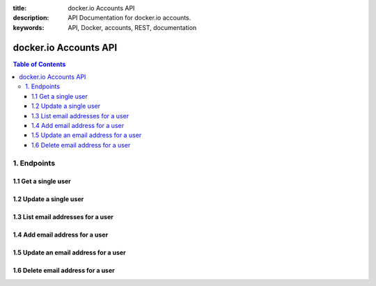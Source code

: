 :title: docker.io Accounts API
:description: API Documentation for docker.io accounts.
:keywords: API, Docker, accounts, REST, documentation


======================
docker.io Accounts API
======================

.. contents:: Table of Contents


1. Endpoints
============


1.1 Get a single user
^^^^^^^^^^^^^^^^^^^^^

.. http:get:: /api/v1.1/users/:username/

    Get profile info for the specified user.

    :param username: username of the user whose profile info is being requested.

    :reqheader Authorization: required authentication credentials of either type HTTP Basic or OAuth Bearer Token.

    :statuscode 200: success, user data returned.
    :statuscode 401: authentication error.
    :statuscode 403: permission error, authenticated user must be the user whose data is being requested, OAuth access tokens must have ``profile_read`` scope.
    :statuscode 404: the specified username does not exist.

    **Example request**:

    .. sourcecode:: http

        GET /api/v1.1/users/janedoe/ HTTP/1.1
        Host: www.docker.io
        Accept: application/json
        Authorization: Basic dXNlcm5hbWU6cGFzc3dvcmQ=

    **Example response**:

    .. sourcecode:: http

        HTTP/1.1 200 OK
        Content-Type: application/json

        {
            "id": 2,
            "username": "janedoe",
            "url": "",
            "date_joined": "2014-02-12T17:58:01.431312Z",
            "type": "User",
            "full_name": "Jane Doe",
            "location": "San Francisco, CA",
            "company": "Success, Inc.",
            "profile_url": "https://docker.io/",
            "gravatar_email": "jane.doe+gravatar@example.com",
            "email": "jane.doe@example.com",
            "is_active": true
        }


1.2 Update a single user
^^^^^^^^^^^^^^^^^^^^^^^^

.. http:patch:: /api/v1.1/users/:username/

    Update profile info for the specified user.

    :param username: username of the user whose profile info is being updated.

    :jsonparam string full_name: (optional) the new name of the user.
    :jsonparam string location: (optional) the new location.
    :jsonparam string company: (optional) the new company of the user.
    :jsonparam string profile_url: (optional) the new profile url.
    :jsonparam string gravatar_email: (optional) the new Gravatar email address.

    :reqheader Authorization: required authentication credentials of either type HTTP Basic or OAuth Bearer Token.
    :reqheader Content-Type: MIME Type of post data. JSON, url-encoded form data, etc.

    :statuscode 200: success, user data updated.
    :statuscode 400: post data validation error.
    :statuscode 401: authentication error.
    :statuscode 403: permission error, authenticated user must be the user whose data is being updated, OAuth access tokens must have ``profile_write`` scope.
    :statuscode 404: the specified username does not exist.

    **Example request**:

    .. sourcecode:: http

        PATCH /api/v1.1/users/janedoe/ HTTP/1.1
        Host: www.docker.io
        Accept: application/json
        Authorization: Basic dXNlcm5hbWU6cGFzc3dvcmQ=

        {
            "location": "Private Island",
            "profile_url": "http://janedoe.com/",
            "company": "Retired",
        }

    **Example response**:

    .. sourcecode:: http

        HTTP/1.1 200 OK
        Content-Type: application/json

        {
            "id": 2,
            "username": "janedoe",
            "url": "",
            "date_joined": "2014-02-12T17:58:01.431312Z",
            "type": "User",
            "full_name": "Jane Doe",
            "location": "Private Island",
            "company": "Retired",
            "profile_url": "http://janedoe.com/",
            "gravatar_email": "jane.doe+gravatar@example.com",
            "email": "jane.doe@example.com",
            "is_active": true
        }


1.3 List email addresses for a user
^^^^^^^^^^^^^^^^^^^^^^^^^^^^^^^^^^^

.. http:get:: /api/v1.1/users/:username/emails/

    List email info for the specified user.

    :param username: username of the user whose profile info is being updated.

    :reqheader Authorization: required authentication credentials of either type HTTP Basic or OAuth Bearer Token

    :statuscode 200: success, user data updated.
    :statuscode 401: authentication error.
    :statuscode 403: permission error, authenticated user must be the user whose data is being requested, OAuth access tokens must have ``email_read`` scope.
    :statuscode 404: the specified username does not exist.

    **Example request**:

    .. sourcecode:: http

        GET /api/v1.1/users/janedoe/emails/ HTTP/1.1
        Host: www.docker.io
        Accept: application/json
        Authorization: Bearer zAy0BxC1wDv2EuF3tGs4HrI6qJp6KoL7nM

    **Example response**:

    .. sourcecode:: http

        HTTP/1.1 200 OK
        Content-Type: application/json

        [
            {
                "email": "jane.doe@example.com",
                "verified": true,
                "primary": true
            }
        ]


1.4 Add email address for a user
^^^^^^^^^^^^^^^^^^^^^^^^^^^^^^^^

.. http:post:: /api/v1.1/users/:username/emails/

    Add a new email address to the specified user's account. The email address
    must be verified separately, a confirmation email is not automatically sent.

    :jsonparam string email: email address to be added.

    :reqheader Authorization: required authentication credentials of either type HTTP Basic or OAuth Bearer Token.
    :reqheader Content-Type: MIME Type of post data. JSON, url-encoded form data, etc.

    :statuscode 201: success, new email added.
    :statuscode 400: data validation error.
    :statuscode 401: authentication error.
    :statuscode 403: permission error, authenticated user must be the user whose data is being requested, OAuth access tokens must have ``email_write`` scope.
    :statuscode 404: the specified username does not exist.

    **Example request**:

    .. sourcecode:: http

        POST /api/v1.1/users/janedoe/emails/ HTTP/1.1
        Host: www.docker.io
        Accept: application/json
        Content-Type: application/json
        Authorization: Bearer zAy0BxC1wDv2EuF3tGs4HrI6qJp6KoL7nM

        {
            "email": "jane.doe+other@example.com"
        }

    **Example response**:

    .. sourcecode:: http

        HTTP/1.1 201 Created
        Content-Type: application/json

        {
            "email": "jane.doe+other@example.com",
            "verified": false,
            "primary": false
        }


1.5 Update an email address for a user
^^^^^^^^^^^^^^^^^^^^^^^^^^^^^^^^^^^^^^

.. http:patch:: /api/v1.1/users/:username/emails/

    Update an email address for the specified user to either verify an email
    address or set it as the primary email for the user. You cannot use this
    endpoint to un-verify an email address. You cannot use this endpoint to
    unset the primary email, only set another as the primary.

    :param username: username of the user whose email info is being updated.

    :jsonparam string email: the email address to be updated.
    :jsonparam boolean verified: (optional) whether the email address is verified, must be ``true`` or absent.
    :jsonparam boolean primary: (optional) whether to set the email address as the primary email, must be ``true`` or absent.

    :reqheader Authorization: required authentication credentials of either type HTTP Basic or OAuth Bearer Token.
    :reqheader Content-Type: MIME Type of post data. JSON, url-encoded form data, etc.

    :statuscode 200: success, user's email updated.
    :statuscode 400: data validation error.
    :statuscode 401: authentication error.
    :statuscode 403: permission error, authenticated user must be the user whose data is being updated, OAuth access tokens must have ``email_write`` scope.
    :statuscode 404: the specified username or email address does not exist.

    **Example request**:

    Once you have independently verified an email address.

    .. sourcecode:: http

        PATCH /api/v1.1/users/janedoe/emails/ HTTP/1.1
        Host: www.docker.io
        Accept: application/json
        Authorization: Basic dXNlcm5hbWU6cGFzc3dvcmQ=

        {
            "email": "jane.doe+other@example.com",
            "verified": true,
        }

    **Example response**:

    .. sourcecode:: http

        HTTP/1.1 200 OK
        Content-Type: application/json

        {
            "email": "jane.doe+other@example.com",
            "verified": true,
            "primary": false
        }


1.6 Delete email address for a user
^^^^^^^^^^^^^^^^^^^^^^^^^^^^^^^^^^^

.. http:delete:: /api/v1.1/users/:username/emails/

    Delete an email address from the specified user's account. You cannot
    delete a user's primary email address.

    :jsonparam string email: email address to be deleted.

    :reqheader Authorization: required authentication credentials of either type HTTP Basic or OAuth Bearer Token.
    :reqheader Content-Type: MIME Type of post data. JSON, url-encoded form data, etc.

    :statuscode 204: success, email address removed.
    :statuscode 400: validation error.
    :statuscode 401: authentication error.
    :statuscode 403: permission error, authenticated user must be the user whose data is being requested, OAuth access tokens must have ``email_write`` scope.
    :statuscode 404: the specified username or email address does not exist.

    **Example request**:

    .. sourcecode:: http

        DELETE /api/v1.1/users/janedoe/emails/ HTTP/1.1
        Host: www.docker.io
        Accept: application/json
        Content-Type: application/json
        Authorization: Bearer zAy0BxC1wDv2EuF3tGs4HrI6qJp6KoL7nM

        {
            "email": "jane.doe+other@example.com"
        }

    **Example response**:

    .. sourcecode:: http

        HTTP/1.1 204 NO CONTENT
        Content-Length: 0
